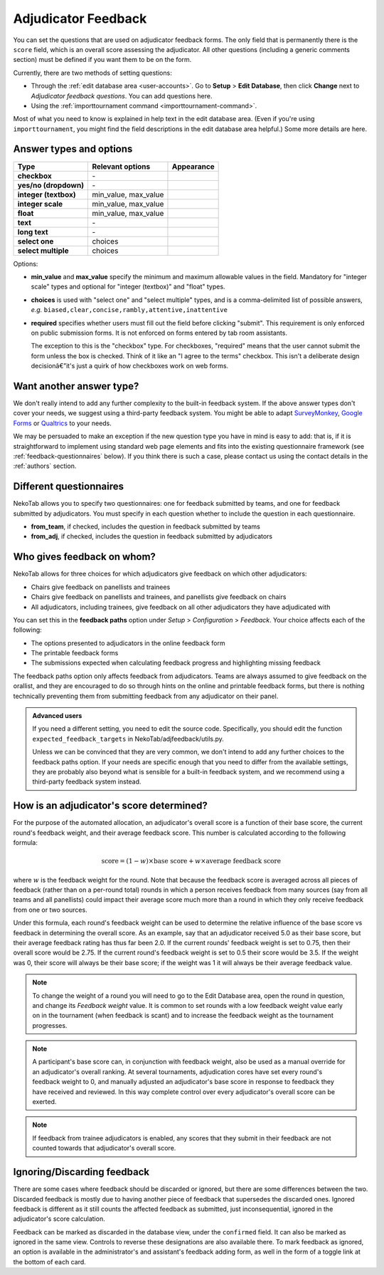 ﻿.. _adjudicator-feedback:

====================
Adjudicator Feedback
====================

You can set the questions that are used on adjudicator feedback forms. The only field that is permanently there is the ``score`` field, which is an overall score assessing the adjudicator. All other questions (including a generic comments section) must be defined if you want them to be on the form.

Currently, there are two methods of setting questions:

- Through the :ref:`edit database area <user-accounts>`. Go to **Setup** >
  **Edit Database**, then click **Change** next to *Adjudicator feedback
  questions*. You can add questions here.
- Using the :ref:`importtournament command <importtournament-command>`.

Most of what you need to know is explained in help text in the edit database area. (Even if you're using ``importtournament``, you might find the field
descriptions in the edit database area helpful.) Some more details are here.

Answer types and options
========================

+-----------------------+----------------------+---------------------------------------+
|          Type         |   Relevant options   |               Appearance              |
+=======================+======================+=======================================+
| **checkbox**          | \-                   | .. image:: images/checkbox.png        |
+-----------------------+----------------------+---------------------------------------+
| **yes/no (dropdown)** | \-                   | .. image:: images/yesnodropdown.png   |
+-----------------------+----------------------+---------------------------------------+
| **integer (textbox)** | min_value, max_value | .. image:: images/integer-textbox.png |
+-----------------------+----------------------+---------------------------------------+
| **integer scale**     | min_value, max_value | .. image:: images/integer-scale.png   |
+-----------------------+----------------------+---------------------------------------+
| **float**             | min_value, max_value | .. image:: images/float.png           |
+-----------------------+----------------------+---------------------------------------+
| **text**              | \-                   | .. image:: images/text.png            |
+-----------------------+----------------------+---------------------------------------+
| **long text**         | \-                   | .. image:: images/longtext.png        |
+-----------------------+----------------------+---------------------------------------+
| **select one**        | choices              | .. image:: images/select-one.png      |
+-----------------------+----------------------+---------------------------------------+
| **select multiple**   | choices              | .. image:: images/select-multiple.png |
+-----------------------+----------------------+---------------------------------------+

Options:

- **min_value** and **max_value** specify the minimum and maximum allowable values in the field. Mandatory for "integer scale" types and optional for "integer (textbox)" and "float" types.
- **choices** is used with "select one" and "select multiple" types, and is a comma-delimited list of possible answers, *e.g.* ``biased,clear,concise,rambly,attentive,inattentive``
- **required** specifies whether users must fill out the field before clicking "submit". This requirement is only enforced on public submission forms. It is not enforced on forms entered by tab room assistants.

  The exception to this is the "checkbox" type. For checkboxes, "required" means that the user cannot submit the form unless the box is checked. Think of it like an "I agree to the terms" checkbox. This isn't a deliberate design decisionâ€”it's just a quirk of how checkboxes work on web forms.

Want another answer type?
=========================

We don't really intend to add any further complexity to the built-in feedback
system. If the above answer types don't cover your needs, we suggest using a
third-party feedback system. You might be able to adapt `SurveyMonkey <http://www.surveymonkey.com/>`_, `Google Forms <https://www.google.com/forms/about/>`_
or `Qualtrics <http://qualtrics.com>`_ to your needs.

We may be persuaded to make an exception if the new question type you have in
mind is easy to add: that is, if it is straightforward to implement using
standard web page elements and fits into the existing questionnaire framework
(see :ref:`feedback-questionnaires` below). If you think there is such a case,
please contact us using the contact details in the :ref:`authors` section.

.. _feedback-questionnaires:

Different questionnaires
========================

NekoTab allows you to specify two questionnaires: one for feedback submitted by
teams, and one for feedback submitted by adjudicators. You must specify in each
question whether to include the question in each questionnaire.

- **from_team**, if checked, includes the question in feedback submitted by
  teams
- **from_adj**, if checked, includes the question in feedback submitted by
  adjudicators

Who gives feedback on whom?
===========================
NekoTab allows for three choices for which adjudicators give feedback on which
other adjudicators:

- Chairs give feedback on panellists and trainees
- Chairs give feedback on panellists and trainees, and panellists give feedback
  on chairs
- All adjudicators, including trainees, give feedback on all other adjudicators
  they have adjudicated with

You can set this in the **feedback paths** option under *Setup* >
*Configuration* > *Feedback*. Your choice affects each of the following:

- The options presented to adjudicators in the online feedback form
- The printable feedback forms
- The submissions expected when calculating feedback progress and highlighting
  missing feedback

The feedback paths option only affects feedback from adjudicators. Teams are
always assumed to give feedback on the orallist, and they are encouraged to do
so through hints on the online and printable feedback forms, but there is
nothing technically preventing them from submitting feedback from any
adjudicator on their panel.

.. admonition:: Advanced users
  :class: tip

  If you need a different setting, you need to edit the source code.
  Specifically, you should edit the function ``expected_feedback_targets`` in
  NekoTab/adjfeedback/utils.py.

  Unless we can be convinced that they are very common, we don't intend to add
  any further choices to the feedback paths option. If your needs are specific
  enough that you need to differ from the available settings, they are probably
  also beyond what is sensible for a built-in feedback system, and we recommend
  using a third-party feedback system instead.

How is an adjudicator's score determined?
=========================================

For the purpose of the automated allocation, an adjudicator's overall score is a
function of their base score, the current round's feedback weight, and their
average feedback score. This number is calculated according to the following
formula:

.. math::

  \textrm{score} = (1-w)\times\textrm{base score} + w\times\textrm{average feedback score}

where :math:`w` is the feedback weight for the round. Note that because the feedback score is averaged across all pieces of feedback (rather than on a per-round total) rounds in which a person receives feedback from many sources (say from all teams and all panellists) could impact their average score much more than a round in which they only receive feedback from one or two sources.

Under this formula, each round's feedback weight can be used to determine the
relative influence of the base score vs feedback in determining the overall
score. As an example, say that an adjudicator received 5.0 as their base score,
but their average feedback rating has thus far been 2.0. If the current rounds'
feedback weight is set to 0.75, then their overall score would be 2.75. If the
current round's feedback weight is set to 0.5 their score would be 3.5. If the
weight was 0, their score will always be their base score; if the weight was 1
it will always be their average feedback value.

.. note:: To change the weight of a round you will need to go to the Edit Database area, open the round in question, and change its *Feedback weight* value. It is common to set rounds with a low feedback weight value early on in the tournament (when feedback is scant) and to increase the feedback weight as the tournament progresses.

.. note:: A participant's base score can, in conjunction with feedback weight, also be used as a manual override for an adjudicator's overall ranking. At several tournaments, adjudication cores have set every round's feedback weight to 0, and manually adjusted an adjudicator's base score in response to feedback they have received and reviewed. In this way complete control over every adjudicator's overall score can be exerted.

.. note:: If feedback from trainee adjudicators is enabled, any scores that they submit in their feedback are not counted towards that adjudicator's overall score.

Ignoring/Discarding feedback
============================

There are some cases where feedback should be discarded or ignored, but there are some differences between the two. Discarded feedback is mostly due to having another piece of feedback that supersedes the discarded ones. Ignored feedback is different as it still counts the affected feedback as submitted, just inconsequential, ignored in the adjudicator's score calculation.

Feedback can be marked as discarded in the database view, under the ``confirmed`` field. It can also be marked as ignored in the same view. Controls to reverse these designations are also available there. To mark feedback as ignored, an option is available in the administrator's and assistant's feedback adding form, as well in the form of a toggle link at the bottom of each card.

